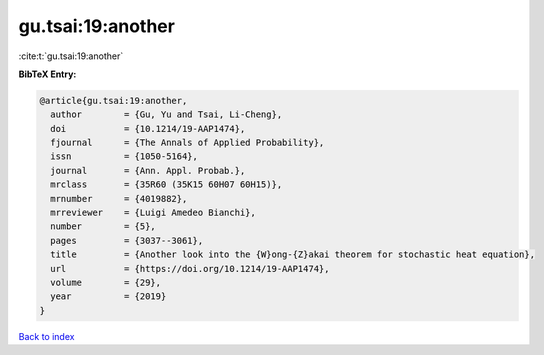gu.tsai:19:another
==================

:cite:t:`gu.tsai:19:another`

**BibTeX Entry:**

.. code-block:: bibtex

   @article{gu.tsai:19:another,
     author        = {Gu, Yu and Tsai, Li-Cheng},
     doi           = {10.1214/19-AAP1474},
     fjournal      = {The Annals of Applied Probability},
     issn          = {1050-5164},
     journal       = {Ann. Appl. Probab.},
     mrclass       = {35R60 (35K15 60H07 60H15)},
     mrnumber      = {4019882},
     mrreviewer    = {Luigi Amedeo Bianchi},
     number        = {5},
     pages         = {3037--3061},
     title         = {Another look into the {W}ong-{Z}akai theorem for stochastic heat equation},
     url           = {https://doi.org/10.1214/19-AAP1474},
     volume        = {29},
     year          = {2019}
   }

`Back to index <../By-Cite-Keys.html>`_
